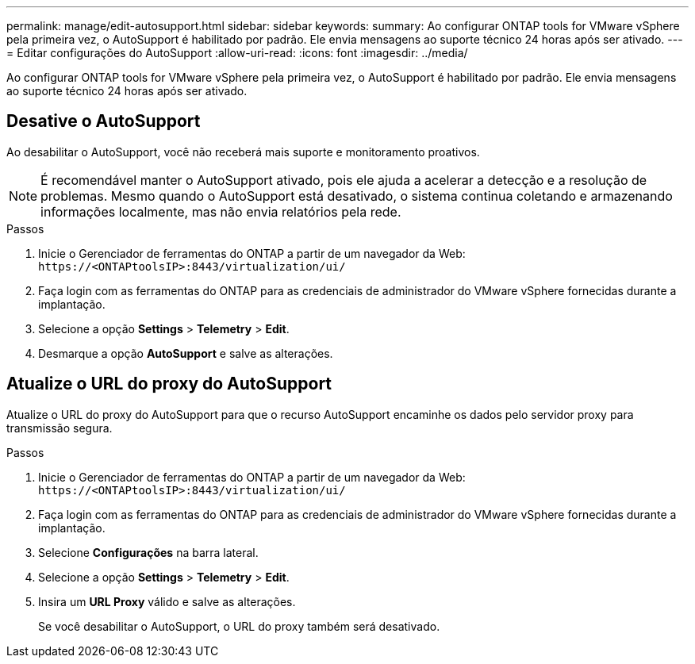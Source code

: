 ---
permalink: manage/edit-autosupport.html 
sidebar: sidebar 
keywords:  
summary: Ao configurar ONTAP tools for VMware vSphere pela primeira vez, o AutoSupport é habilitado por padrão.  Ele envia mensagens ao suporte técnico 24 horas após ser ativado. 
---
= Editar configurações do AutoSupport
:allow-uri-read: 
:icons: font
:imagesdir: ../media/


[role="lead"]
Ao configurar ONTAP tools for VMware vSphere pela primeira vez, o AutoSupport é habilitado por padrão.  Ele envia mensagens ao suporte técnico 24 horas após ser ativado.



== Desative o AutoSupport

Ao desabilitar o AutoSupport, você não receberá mais suporte e monitoramento proativos.


NOTE: É recomendável manter o AutoSupport ativado, pois ele ajuda a acelerar a detecção e a resolução de problemas.  Mesmo quando o AutoSupport está desativado, o sistema continua coletando e armazenando informações localmente, mas não envia relatórios pela rede.

.Passos
. Inicie o Gerenciador de ferramentas do ONTAP a partir de um navegador da Web: `\https://<ONTAPtoolsIP>:8443/virtualization/ui/`
. Faça login com as ferramentas do ONTAP para as credenciais de administrador do VMware vSphere fornecidas durante a implantação.
. Selecione a opção *Settings* > *Telemetry* > *Edit*.
. Desmarque a opção *AutoSupport* e salve as alterações.




== Atualize o URL do proxy do AutoSupport

Atualize o URL do proxy do AutoSupport para que o recurso AutoSupport encaminhe os dados pelo servidor proxy para transmissão segura.

.Passos
. Inicie o Gerenciador de ferramentas do ONTAP a partir de um navegador da Web: `\https://<ONTAPtoolsIP>:8443/virtualization/ui/`
. Faça login com as ferramentas do ONTAP para as credenciais de administrador do VMware vSphere fornecidas durante a implantação.
. Selecione *Configurações* na barra lateral.
. Selecione a opção *Settings* > *Telemetry* > *Edit*.
. Insira um *URL Proxy* válido e salve as alterações.
+
Se você desabilitar o AutoSupport, o URL do proxy também será desativado.


